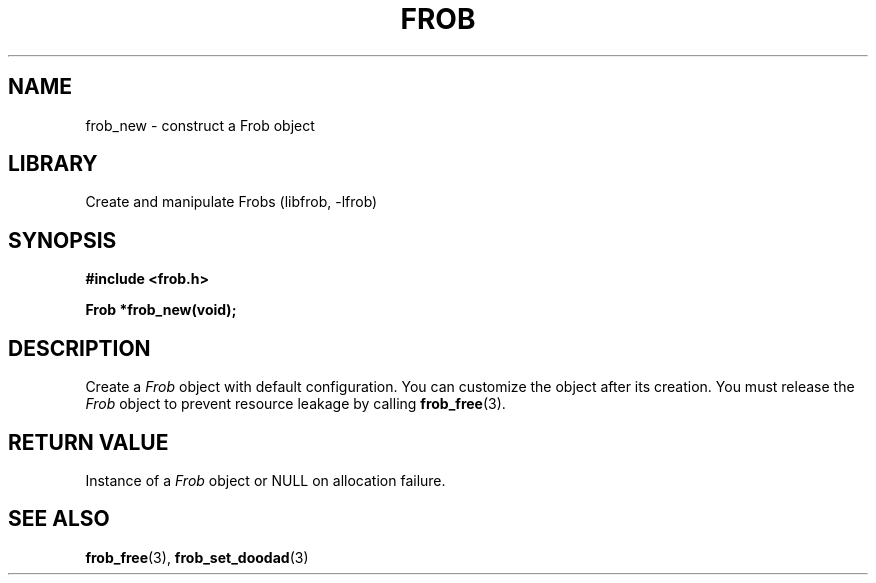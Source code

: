 .TH "FROB" "3"
.SH NAME
frob_new \- construct a Frob object
.\" --------------------------------------------------------------------------
.SH LIBRARY
Create and manipulate Frobs (libfrob, -lfrob)
.\" --------------------------------------------------------------------------
.SH SYNOPSIS
.nf
.B #include <frob.h>
.PP
.BI "Frob *frob_new(void);"
.fi
.\" --------------------------------------------------------------------------
.SH DESCRIPTION
Create a \f[I]Frob\f[R] object with default configuration.
You can customize the object after its creation.
You must release the \f[I]Frob\f[R] object to prevent resource leakage by calling \f[B]frob_free\f[R](3).
.\" --------------------------------------------------------------------------
.SH RETURN VALUE
Instance of a \f[I]Frob\f[R] object or \f[V]NULL\f[R] on allocation failure.
.\" --------------------------------------------------------------------------
.SH SEE ALSO
.BR frob_free (3),
.BR frob_set_doodad (3)
